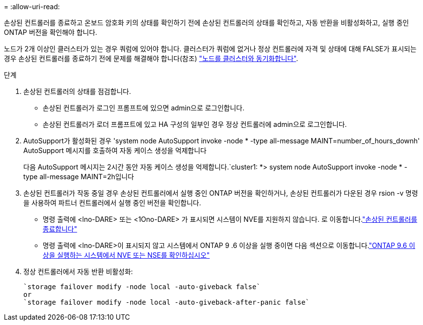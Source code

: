 = 
:allow-uri-read: 


손상된 컨트롤러를 종료하고 온보드 암호화 키의 상태를 확인하기 전에 손상된 컨트롤러의 상태를 확인하고, 자동 반환을 비활성화하고, 실행 중인 ONTAP 버전을 확인해야 합니다.

노드가 2개 이상인 클러스터가 있는 경우 쿼럼에 있어야 합니다. 클러스터가 쿼럼에 없거나 정상 컨트롤러에 자격 및 상태에 대해 FALSE가 표시되는 경우 손상된 컨트롤러를 종료하기 전에 문제를 해결해야 합니다(참조) link:https://docs.netapp.com/us-en/ontap/system-admin/synchronize-node-cluster-task.html?q=Quorum["노드를 클러스터와 동기화합니다"^].

.단계
. 손상된 컨트롤러의 상태를 점검합니다.
+
** 손상된 컨트롤러가 로그인 프롬프트에 있으면 admin으로 로그인합니다.
** 손상된 컨트롤러가 로더 프롬프트에 있고 HA 구성의 일부인 경우 정상 컨트롤러에 admin으로 로그인합니다.


. AutoSupport가 활성화된 경우 'system node AutoSupport invoke -node * -type all-message MAINT=number_of_hours_downh' AutoSupport 메시지를 호출하여 자동 케이스 생성을 억제합니다
+
다음 AutoSupport 메시지는 2시간 동안 자동 케이스 생성을 억제합니다.`cluster1: *> system node AutoSupport invoke -node * -type all-message MAINT=2h입니다

. 손상된 컨트롤러가 작동 중일 경우 손상된 컨트롤러에서 실행 중인 ONTAP 버전을 확인하거나, 손상된 컨트롤러가 다운된 경우 rsion -v 명령을 사용하여 파트너 컨트롤러에서 실행 중인 버전을 확인합니다.
+
** 명령 출력에 <lno-DARE> 또는 <1Ono-DARE> 가 표시되면 시스템이 NVE를 지원하지 않습니다. 로 이동합니다.link:../fas2800/bootmedia-impaired-controller-shutdown.html["손상된 컨트롤러를 종료합니다"]
** 명령 출력에 <lno-DARE>이 표시되지 않고 시스템에서 ONTAP 9 .6 이상을 실행 중이면 다음 섹션으로 이동합니다.link:../fas2800/bootmedia-encryption-preshutdown-checks.html#check-nve-or-nse-on-systems-running-ontap-9-6-and-later["ONTAP 9.6 이상을 실행하는 시스템에서 NVE 또는 NSE를 확인하십시오"]


. 정상 컨트롤러에서 자동 반환 비활성화:
+
....
`storage failover modify -node local -auto-giveback false`
or
`storage failover modify -node local -auto-giveback-after-panic false`
....

